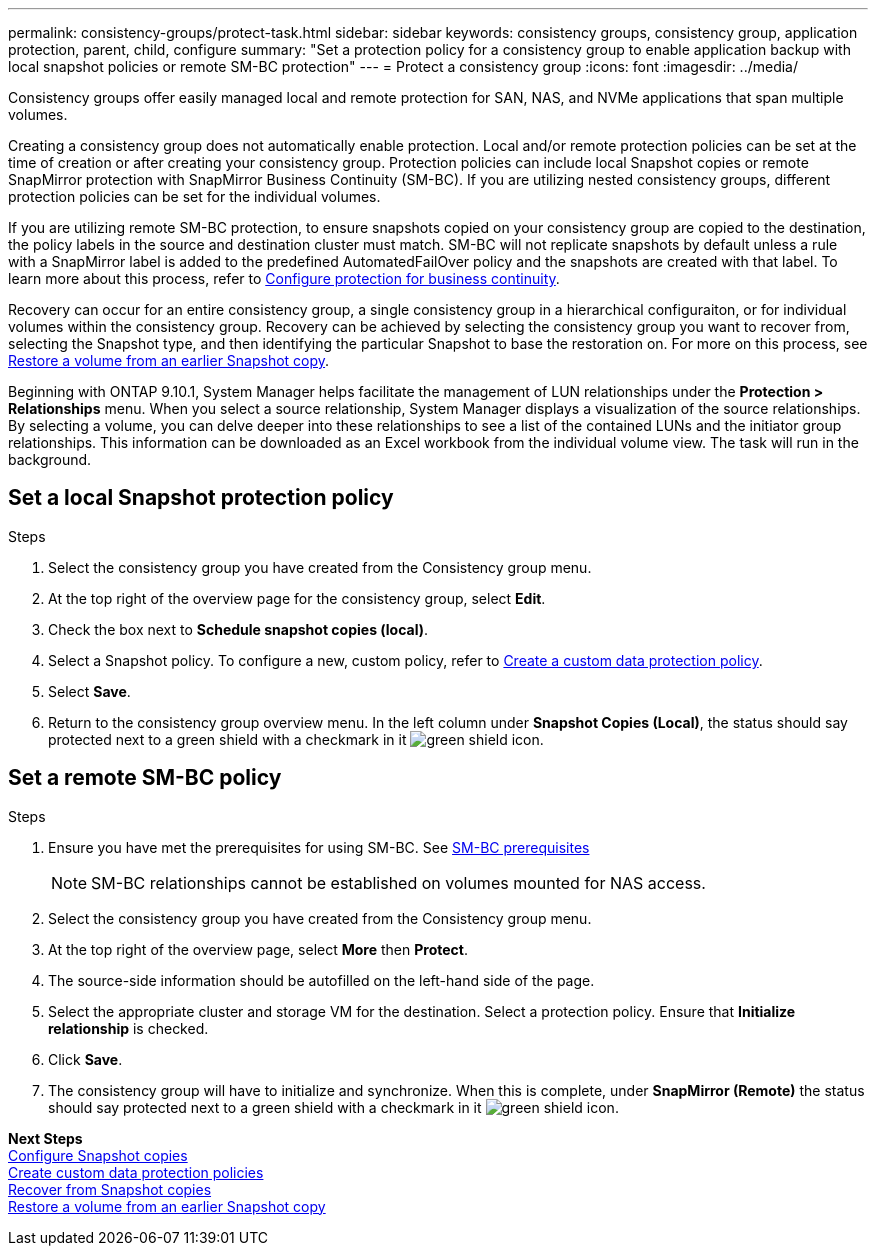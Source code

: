 ---
permalink: consistency-groups/protect-task.html
sidebar: sidebar
keywords: consistency groups, consistency group, application protection, parent, child, configure
summary: "Set a protection policy for a consistency group to enable application backup with local snapshot policies or remote SM-BC protection"
---
= Protect a consistency group
:icons: font
:imagesdir: ../media/

[.lead]
Consistency groups offer easily managed local and remote protection for SAN, NAS, and NVMe applications that span multiple volumes.

Creating a consistency group does not automatically enable protection. Local and/or remote protection policies can be set at the time of creation or after creating your consistency group. Protection policies can include local Snapshot copies or remote SnapMirror protection with SnapMirror Business Continuity (SM-BC). If you are utilizing nested consistency groups, different protection policies can be set for the individual volumes.

If you are utilizing remote SM-BC protection, to ensure snapshots copied on your consistency group are copied to the destination, the policy labels in the source and destination cluster must match. SM-BC will not replicate snapshots by default unless a rule with a SnapMirror label is added to the predefined AutomatedFailOver policy and the snapshots are created with that label. To learn more about this process, refer to xref:../task_san_configure_protection_for_business_continuity.adoc[Configure protection for business continuity].

Recovery can occur for an entire consistency group, a single consistency group in a hierarchical configuraiton, or for individual volumes within the consistency group. Recovery can be achieved by selecting the consistency group you want to recover from, selecting the Snapshot type, and then identifying the particular Snapshot to base the restoration on. For more on this process, see xref:../task_dp_restore_from_vault.html[Restore a volume from an earlier Snapshot copy].

Beginning with ONTAP 9.10.1, System Manager helps facilitate the management of LUN relationships under the *Protection > Relationships* menu. When you select a source relationship, System Manager displays a visualization of the source relationships. By selecting a volume, you can delve deeper into these relationships to see a list of the contained LUNs and the initiator group relationships. This information can be downloaded as an Excel workbook from the individual volume view. The task will run in the background.

== Set a local Snapshot protection policy

.Steps 
. Select the consistency group you have created from the Consistency group menu.
. At the top right of the overview page for the consistency group, select *Edit*.
. Check the box next to *Schedule snapshot copies (local)*.
. Select a Snapshot policy. To configure a new, custom policy, refer to xref:../task_dp_create_custom_data_protection_policies.html[Create a custom data protection policy].
. Select *Save*.
. Return to the consistency group overview menu. In the left column under *Snapshot Copies (Local)*, the status should say protected next to a green shield with a checkmark in it image:../media/icon_shield.png[alt=green shield icon].

== Set a remote SM-BC policy

.Steps
. Ensure you have met the prerequisites for using SM-BC. See xref:../smbc/smbc_plan_prerequisites.adoc[SM-BC prerequisites]
+
NOTE: SM-BC relationships cannot be established on volumes mounted for NAS access.
. Select the consistency group you have created from the Consistency group menu.
. At the top right of the overview page, select *More* then *Protect*.
. The source-side information should be autofilled on the left-hand side of the page.
. Select the appropriate cluster and storage VM for the destination. Select a protection policy. Ensure that *Initialize relationship* is checked.
. Click *Save*.
. The consistency group will have to initialize and synchronize. When this is complete, under *SnapMirror (Remote)* the status should say protected next to a green shield with a checkmark in it image:../media/icon_shield.png[alt=green shield icon].

*Next Steps* +
xref:../task_dp_configure_snapshot.adoc[Configure Snapshot copies] +
xref:../task_dp_create_custom_data_protection_policies.adoc[Create custom data protection policies] +
xref:../task_dp_recover_snapshot.adoc[Recover from Snapshot copies] +
xref:../task_dp_restore_from_vault.adoc[Restore a volume from an earlier Snapshot copy]

//29 october 2021, BURT 1401394, IE-364
